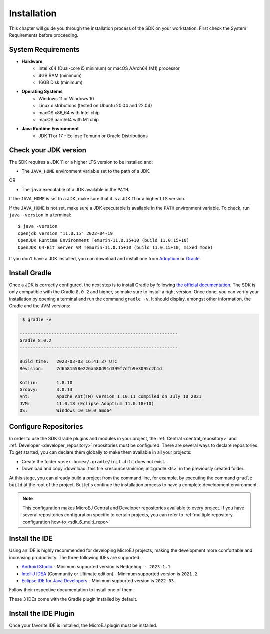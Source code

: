 .. _sdk_6_install:

Installation
============

This chapter will guide you through the installation process of the SDK on your workstation.
First check the System Requirements before proceeding.

.. _sdk_6_system_requirements:

System Requirements
-------------------

- **Hardware**
   - Intel x64 (Dual-core i5 minimum) or macOS AArch64 (M1) processor
   - 4GB RAM (minimum)
   - 16GB Disk (minimum)

- **Operating Systems**
   - Windows 11 or Windows 10
   - Linux distributions (tested on Ubuntu 20.04 and 22.04)
   - macOS x86_64 with Intel chip
   - macOS aarch64 with M1 chip

- **Java Runtime Environment**
    - JDK 11 or 17 - Eclipse Temurin or Oracle Distributions


.. _sdk_6_check_jdk:

Check your JDK version
----------------------

The SDK requires a JDK 11 or a higher LTS version to be installed and:

- The ``JAVA_HOME`` environment variable set to the path of a JDK.

OR

- The ``java`` executable of a JDK available in the ``PATH``.

If the ``JAVA_HOME`` is set to a JDK, make sure that it is a JDK 11 or a higher LTS version.

If the ``JAVA_HOME`` is not set, make sure a JDK executable is available in the ``PATH`` environment variable.
To check, run ``java -version`` in a terminal::

   $ java -version
   openjdk version "11.0.15" 2022-04-19
   OpenJDK Runtime Environment Temurin-11.0.15+10 (build 11.0.15+10)
   OpenJDK 64-Bit Server VM Temurin-11.0.15+10 (build 11.0.15+10, mixed mode)

If you don't have a JDK installed, 
you can download and install one from `Adoptium <https://adoptium.net/temurin/releases/>`__ or `Oracle <https://www.oracle.com/fr/java/technologies/downloads/>`__.


.. _sdk_6_install_gradle:

Install Gradle
--------------

Once a JDK is correctly configured, the next step is to install Gradle by following `the official documentation <https://gradle.org/install/>`__.
The SDK is only compatible with the Gradle ``8.0.2`` and higher, so make sure to install a right version.
Once done, you can verify your installation by opening a terminal and run the command ``gradle -v``.
It should display, amongst other information, the Gradle and the JVM versions:

.. code:: console

   $ gradle -v
   
  ------------------------------------------------------------
  Gradle 8.0.2
  ------------------------------------------------------------

  Build time:   2023-03-03 16:41:37 UTC
  Revision:     7d6581558e226a580d91d399f7dfb9e3095c2b1d

  Kotlin:       1.8.10
  Groovy:       3.0.13
  Ant:          Apache Ant(TM) version 1.10.11 compiled on July 10 2021
  JVM:          11.0.18 (Eclipse Adoptium 11.0.18+10)
  OS:           Windows 10 10.0 amd64


.. _sdk_6_configure_repositories:

Configure Repositories
----------------------

In order to use the SDK Gradle plugins and modules in your project, 
the :ref:`Central <central_repository>` and :ref:`Developer <developer_repository>` repositories must be configured.
There are several ways to declare repositories.
To get started, you can declare them globally to make them available in all your projects:

- Create the folder ``<user.home>/.gradle/init.d`` if it does not exist.
- Download and copy :download:`this file <resources/microej.init.gradle.kts>` in the previously created folder.

At this stage, you can already build a project from the command line, 
for example, by executing the command ``gradle build`` at the root of the project.
But let's continue the installation process to have a complete development environment.

.. note::

   This configuration makes MicroEJ Central and Developer repositories available to every project.
   If you have several repositories configuration specific to certain projects, you can refer to :ref:`multiple repository configuration how-to <sdk_6_multi_repo>`

.. _sdk_6_install_ide:

Install the IDE
---------------

Using an IDE is highly recommended for developing MicroEJ projects, making the development more comfortable and increasing productivity.
The three following IDEs are supported: 

- `Android Studio <https://developer.android.com/studio>`__ - Minimum supported version is ``Hedgehog - 2023.1.1``.
- `IntelliJ IDEA <https://www.jetbrains.com/idea/>`__ (Community or Ultimate edition) - Minimum supported version is ``2021.2``.
- `Eclipse IDE for Java Developers <https://www.eclipse.org/downloads/packages/>`__ - Minimum supported version is ``2022-03``.

Follow their respective documentation to install one of them.

These 3 IDEs come with the Gradle plugin installed by default.


.. _sdk_6_install_ide_plugin:

Install the IDE Plugin
----------------------

Once your favorite IDE is installed, the MicroEJ plugin must be installed.

.. tabs::

   .. tab:: Android Studio

      Follow these steps to install the latest stable version of the MicroEJ plugin for Android Studio:
      
      - In Android Studio, open the Settings window (menu :guilabel:`File` > :guilabel:`Settings...` on Windows and Linux, 
        menu :guilabel:`Android Studio` > :guilabel:`Settings...` on macOS).
      - Go to :guilabel:`Plugins` menu.
      - In the search field, type ``MicroEJ for Android Studio``:
      
      .. figure:: images/android-studio-install-plugin.png
         :alt: Android Studio Installation
         :align: center
         :scale: 70%
      
         Android Studio Plugin Installation
      
      - Click on the :guilabel:`Install` button.
      - In the upcoming :guilabel:`Third-Party Plugins Notice` window, click on the :guilabel:`Accept` button.
            
         .. figure:: images/intellij-install-plugin-warning.png
            :alt: Android Studio Plugin Installation - Third-Party Plugins Notice
            :align: center
            :scale: 70%
         
            Android Studio Plugin Installation - Third-Party Plugins Notice

      - Click on the :guilabel:`Restart IDE` button.
      
      .. warning::
       There used to be a unique plugin for both Android Studio and IntelliJ IDEA. Each IDE now has its own dedicated plugin,
       so if the IntelliJ IDEA ``MicroEJ`` plugin has been previously installed, you should uninstall it and install ``MicroEJ for Android Studio`` instead.

   .. tab:: IntelliJ IDEA

      Follow these steps to install the latest stable version of the MicroEJ plugin for IntelliJ IDEA:
      
      - In IntelliJ IDEA, open the Settings window (menu :guilabel:`File` > :guilabel:`Settings...` on Windows and Linux, 
        menu :guilabel:`IntelliJ IDEA` > :guilabel:`Settings...` on macOS).
      - Go to :guilabel:`Plugins` menu.
      - In the search field, type ``MicroEJ``:
      
      .. figure:: images/intellij-install-plugin.png
         :alt: IntelliJ IDEA Plugin Installation
         :align: center
         :scale: 70%
      
         IntelliJ IDEA Plugin Installation
      
      - Click on the :guilabel:`Install` button.
      - In the upcoming :guilabel:`Third-Party Plugins Notice` window, click on the :guilabel:`Accept` button.
            
         .. figure:: images/intellij-install-plugin-warning.png
            :alt: IntelliJ IDEA Plugin Installation - Third-Party Plugins Notice
            :align: center
            :scale: 70%
         
            IntelliJ IDEA Plugin Installation - Third-Party Plugins Notice

      - Click on the :guilabel:`Restart IDE` button.

      To install the snapshot version of the MicroEJ plugin, please refer to :ref:`sdk_6_install_plugin_snapshot`.
            
   .. tab:: Eclipse

      Follow these steps to install the latest stable version of the MicroEJ plugin for Eclipse:
            
         - In Eclipse, go to :guilabel:`Help` > :guilabel:`Eclipse Marketplace...`.
         - In the search field, type ``MicroEJ`` and press Enter:
            
         .. figure:: images/eclipse-install-plugin-marketplace.png
            :alt: Eclipse Plugin Installation - Marketplace
            :align: center
            :scale: 70%
         
            Eclipse Plugin Installation - Marketplace
            
         - Click on the :guilabel:`Install` button.
         - Accept the license agreement and click on the :guilabel:`Finish` button.
         - In the upcoming :guilabel:`Trust Authorities` window, check the ``https://repository.microej.com`` item and click on the :guilabel:`Trust Selected` button.
            
         .. figure:: images/eclipse-install-plugin-trust-01.png
            :alt: Eclipse Plugin Installation - Trust Authorities
            :align: center
            :scale: 70%
         
            Eclipse Plugin Installation - Trust Authorities
            
         - In the upcoming :guilabel:`Trust Artifacts` window, check the :guilabel:`Unsigned` item and click on :guilabel:`Trust Selected` button.
            
         .. figure:: images/eclipse-install-plugin-trust-02.png
            :alt: Eclipse Plugin Installation - Trust Artifacts
            :align: center
            :scale: 70%
         
            Eclipse Plugin Installation - Trust Artifacts
            
         - In the upcoming window, click on the :guilabel:`Restart Now` button.

..
   | Copyright 2008-2024, MicroEJ Corp. Content in this space is free
   for read and redistribute. Except if otherwise stated, modification 
   is subject to MicroEJ Corp prior approval.
   | MicroEJ is a trademark of MicroEJ Corp. All other trademarks and 
   copyrights are the property of their respective owners.
